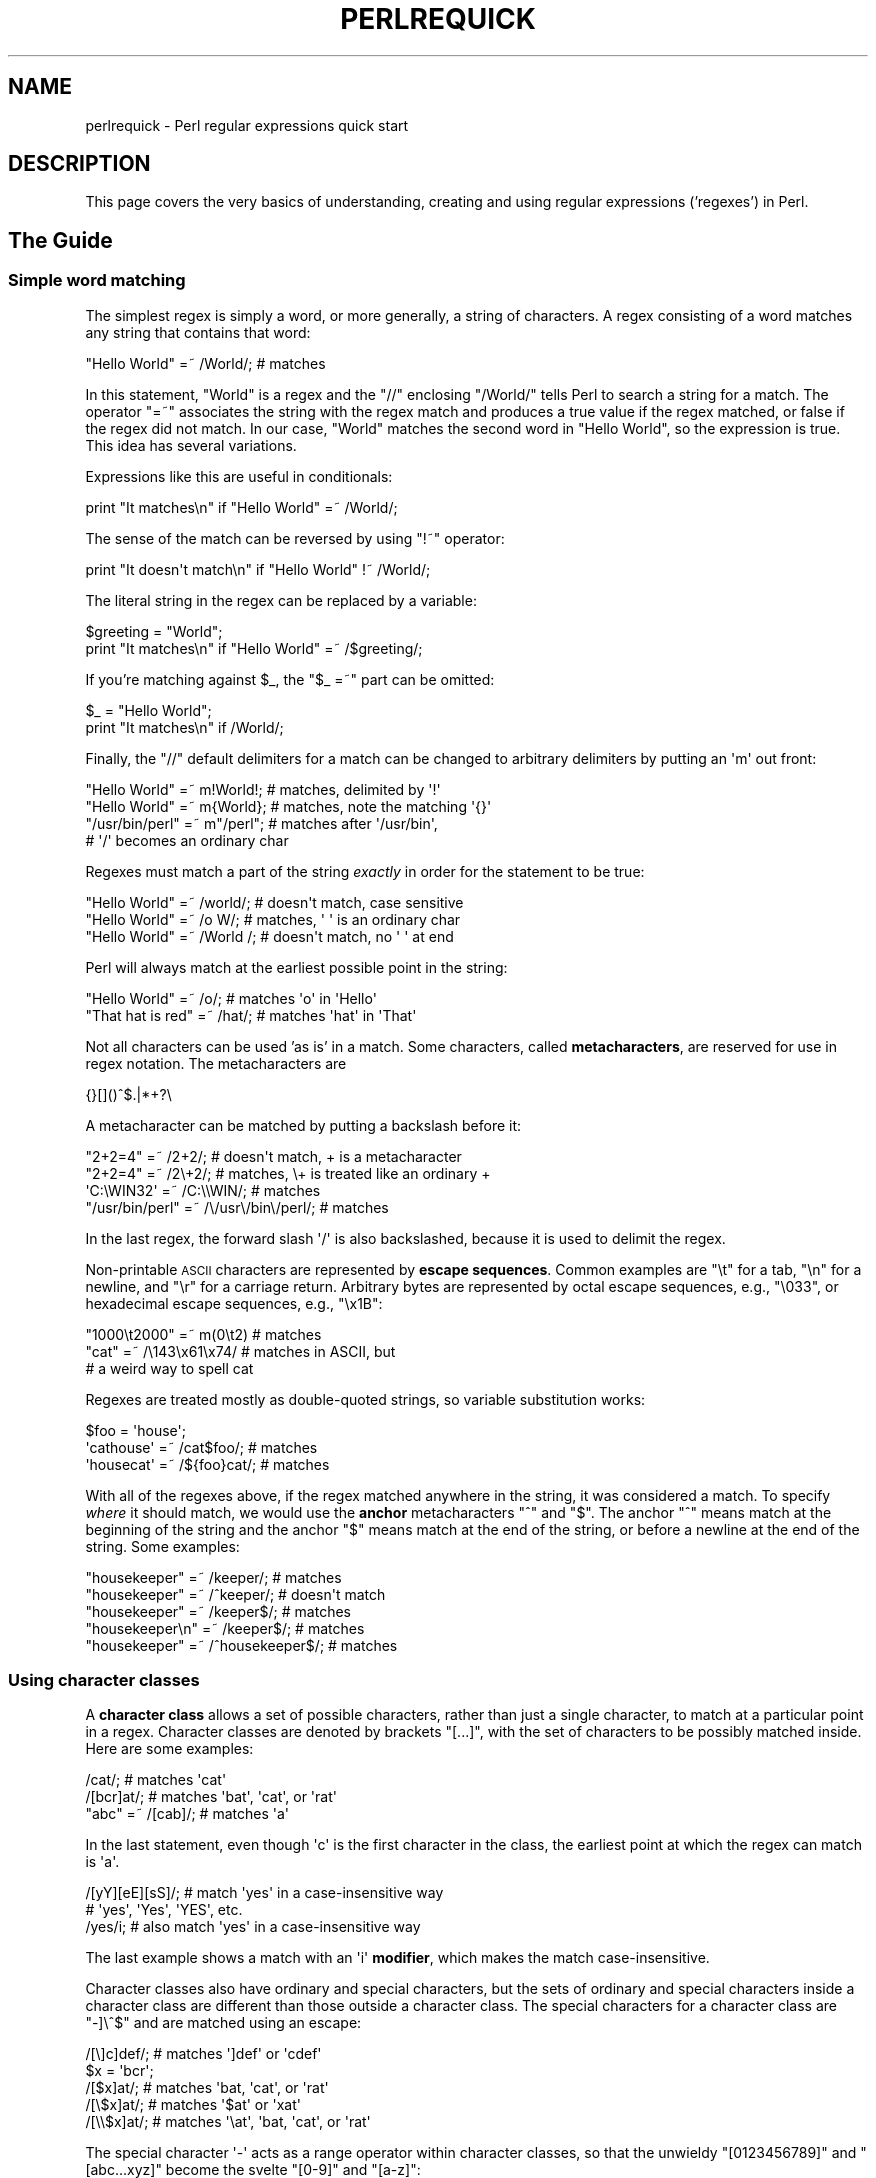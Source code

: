 .\" Automatically generated by Pod::Man 2.28 (Pod::Simple 3.28)
.\"
.\" Standard preamble:
.\" ========================================================================
.de Sp \" Vertical space (when we can't use .PP)
.if t .sp .5v
.if n .sp
..
.de Vb \" Begin verbatim text
.ft CW
.nf
.ne \\$1
..
.de Ve \" End verbatim text
.ft R
.fi
..
.\" Set up some character translations and predefined strings.  \*(-- will
.\" give an unbreakable dash, \*(PI will give pi, \*(L" will give a left
.\" double quote, and \*(R" will give a right double quote.  \*(C+ will
.\" give a nicer C++.  Capital omega is used to do unbreakable dashes and
.\" therefore won't be available.  \*(C` and \*(C' expand to `' in nroff,
.\" nothing in troff, for use with C<>.
.tr \(*W-
.ds C+ C\v'-.1v'\h'-1p'\s-2+\h'-1p'+\s0\v'.1v'\h'-1p'
.ie n \{\
.    ds -- \(*W-
.    ds PI pi
.    if (\n(.H=4u)&(1m=24u) .ds -- \(*W\h'-12u'\(*W\h'-12u'-\" diablo 10 pitch
.    if (\n(.H=4u)&(1m=20u) .ds -- \(*W\h'-12u'\(*W\h'-8u'-\"  diablo 12 pitch
.    ds L" ""
.    ds R" ""
.    ds C` ""
.    ds C' ""
'br\}
.el\{\
.    ds -- \|\(em\|
.    ds PI \(*p
.    ds L" ``
.    ds R" ''
.    ds C`
.    ds C'
'br\}
.\"
.\" Escape single quotes in literal strings from groff's Unicode transform.
.ie \n(.g .ds Aq \(aq
.el       .ds Aq '
.\"
.\" If the F register is turned on, we'll generate index entries on stderr for
.\" titles (.TH), headers (.SH), subsections (.SS), items (.Ip), and index
.\" entries marked with X<> in POD.  Of course, you'll have to process the
.\" output yourself in some meaningful fashion.
.\"
.\" Avoid warning from groff about undefined register 'F'.
.de IX
..
.nr rF 0
.if \n(.g .if rF .nr rF 1
.if (\n(rF:(\n(.g==0)) \{
.    if \nF \{
.        de IX
.        tm Index:\\$1\t\\n%\t"\\$2"
..
.        if !\nF==2 \{
.            nr % 0
.            nr F 2
.        \}
.    \}
.\}
.rr rF
.\"
.\" Accent mark definitions (@(#)ms.acc 1.5 88/02/08 SMI; from UCB 4.2).
.\" Fear.  Run.  Save yourself.  No user-serviceable parts.
.    \" fudge factors for nroff and troff
.if n \{\
.    ds #H 0
.    ds #V .8m
.    ds #F .3m
.    ds #[ \f1
.    ds #] \fP
.\}
.if t \{\
.    ds #H ((1u-(\\\\n(.fu%2u))*.13m)
.    ds #V .6m
.    ds #F 0
.    ds #[ \&
.    ds #] \&
.\}
.    \" simple accents for nroff and troff
.if n \{\
.    ds ' \&
.    ds ` \&
.    ds ^ \&
.    ds , \&
.    ds ~ ~
.    ds /
.\}
.if t \{\
.    ds ' \\k:\h'-(\\n(.wu*8/10-\*(#H)'\'\h"|\\n:u"
.    ds ` \\k:\h'-(\\n(.wu*8/10-\*(#H)'\`\h'|\\n:u'
.    ds ^ \\k:\h'-(\\n(.wu*10/11-\*(#H)'^\h'|\\n:u'
.    ds , \\k:\h'-(\\n(.wu*8/10)',\h'|\\n:u'
.    ds ~ \\k:\h'-(\\n(.wu-\*(#H-.1m)'~\h'|\\n:u'
.    ds / \\k:\h'-(\\n(.wu*8/10-\*(#H)'\z\(sl\h'|\\n:u'
.\}
.    \" troff and (daisy-wheel) nroff accents
.ds : \\k:\h'-(\\n(.wu*8/10-\*(#H+.1m+\*(#F)'\v'-\*(#V'\z.\h'.2m+\*(#F'.\h'|\\n:u'\v'\*(#V'
.ds 8 \h'\*(#H'\(*b\h'-\*(#H'
.ds o \\k:\h'-(\\n(.wu+\w'\(de'u-\*(#H)/2u'\v'-.3n'\*(#[\z\(de\v'.3n'\h'|\\n:u'\*(#]
.ds d- \h'\*(#H'\(pd\h'-\w'~'u'\v'-.25m'\f2\(hy\fP\v'.25m'\h'-\*(#H'
.ds D- D\\k:\h'-\w'D'u'\v'-.11m'\z\(hy\v'.11m'\h'|\\n:u'
.ds th \*(#[\v'.3m'\s+1I\s-1\v'-.3m'\h'-(\w'I'u*2/3)'\s-1o\s+1\*(#]
.ds Th \*(#[\s+2I\s-2\h'-\w'I'u*3/5'\v'-.3m'o\v'.3m'\*(#]
.ds ae a\h'-(\w'a'u*4/10)'e
.ds Ae A\h'-(\w'A'u*4/10)'E
.    \" corrections for vroff
.if v .ds ~ \\k:\h'-(\\n(.wu*9/10-\*(#H)'\s-2\u~\d\s+2\h'|\\n:u'
.if v .ds ^ \\k:\h'-(\\n(.wu*10/11-\*(#H)'\v'-.4m'^\v'.4m'\h'|\\n:u'
.    \" for low resolution devices (crt and lpr)
.if \n(.H>23 .if \n(.V>19 \
\{\
.    ds : e
.    ds 8 ss
.    ds o a
.    ds d- d\h'-1'\(ga
.    ds D- D\h'-1'\(hy
.    ds th \o'bp'
.    ds Th \o'LP'
.    ds ae ae
.    ds Ae AE
.\}
.rm #[ #] #H #V #F C
.\" ========================================================================
.\"
.IX Title "PERLREQUICK 1"
.TH PERLREQUICK 1 "2014-05-14" "perl v5.20.1" "Perl Programmers Reference Guide"
.\" For nroff, turn off justification.  Always turn off hyphenation; it makes
.\" way too many mistakes in technical documents.
.if n .ad l
.nh
.SH "NAME"
perlrequick \- Perl regular expressions quick start
.SH "DESCRIPTION"
.IX Header "DESCRIPTION"
This page covers the very basics of understanding, creating and
using regular expressions ('regexes') in Perl.
.SH "The Guide"
.IX Header "The Guide"
.SS "Simple word matching"
.IX Subsection "Simple word matching"
The simplest regex is simply a word, or more generally, a string of
characters.  A regex consisting of a word matches any string that
contains that word:
.PP
.Vb 1
\&    "Hello World" =~ /World/;  # matches
.Ve
.PP
In this statement, \f(CW\*(C`World\*(C'\fR is a regex and the \f(CW\*(C`//\*(C'\fR enclosing
\&\f(CW\*(C`/World/\*(C'\fR tells Perl to search a string for a match.  The operator
\&\f(CW\*(C`=~\*(C'\fR associates the string with the regex match and produces a true
value if the regex matched, or false if the regex did not match.  In
our case, \f(CW\*(C`World\*(C'\fR matches the second word in \f(CW"Hello World"\fR, so the
expression is true.  This idea has several variations.
.PP
Expressions like this are useful in conditionals:
.PP
.Vb 1
\&    print "It matches\en" if "Hello World" =~ /World/;
.Ve
.PP
The sense of the match can be reversed by using \f(CW\*(C`!~\*(C'\fR operator:
.PP
.Vb 1
\&    print "It doesn\*(Aqt match\en" if "Hello World" !~ /World/;
.Ve
.PP
The literal string in the regex can be replaced by a variable:
.PP
.Vb 2
\&    $greeting = "World";
\&    print "It matches\en" if "Hello World" =~ /$greeting/;
.Ve
.PP
If you're matching against \f(CW$_\fR, the \f(CW\*(C`$_ =~\*(C'\fR part can be omitted:
.PP
.Vb 2
\&    $_ = "Hello World";
\&    print "It matches\en" if /World/;
.Ve
.PP
Finally, the \f(CW\*(C`//\*(C'\fR default delimiters for a match can be changed to
arbitrary delimiters by putting an \f(CW\*(Aqm\*(Aq\fR out front:
.PP
.Vb 4
\&    "Hello World" =~ m!World!;   # matches, delimited by \*(Aq!\*(Aq
\&    "Hello World" =~ m{World};   # matches, note the matching \*(Aq{}\*(Aq
\&    "/usr/bin/perl" =~ m"/perl"; # matches after \*(Aq/usr/bin\*(Aq,
\&                                 # \*(Aq/\*(Aq becomes an ordinary char
.Ve
.PP
Regexes must match a part of the string \fIexactly\fR in order for the
statement to be true:
.PP
.Vb 3
\&    "Hello World" =~ /world/;  # doesn\*(Aqt match, case sensitive
\&    "Hello World" =~ /o W/;    # matches, \*(Aq \*(Aq is an ordinary char
\&    "Hello World" =~ /World /; # doesn\*(Aqt match, no \*(Aq \*(Aq at end
.Ve
.PP
Perl will always match at the earliest possible point in the string:
.PP
.Vb 2
\&    "Hello World" =~ /o/;       # matches \*(Aqo\*(Aq in \*(AqHello\*(Aq
\&    "That hat is red" =~ /hat/; # matches \*(Aqhat\*(Aq in \*(AqThat\*(Aq
.Ve
.PP
Not all characters can be used 'as is' in a match.  Some characters,
called \fBmetacharacters\fR, are reserved for use in regex notation.
The metacharacters are
.PP
.Vb 1
\&    {}[]()^$.|*+?\e
.Ve
.PP
A metacharacter can be matched by putting a backslash before it:
.PP
.Vb 4
\&    "2+2=4" =~ /2+2/;    # doesn\*(Aqt match, + is a metacharacter
\&    "2+2=4" =~ /2\e+2/;   # matches, \e+ is treated like an ordinary +
\&    \*(AqC:\eWIN32\*(Aq =~ /C:\e\eWIN/;                       # matches
\&    "/usr/bin/perl" =~ /\e/usr\e/bin\e/perl/;  # matches
.Ve
.PP
In the last regex, the forward slash \f(CW\*(Aq/\*(Aq\fR is also backslashed,
because it is used to delimit the regex.
.PP
Non-printable \s-1ASCII\s0 characters are represented by \fBescape sequences\fR.
Common examples are \f(CW\*(C`\et\*(C'\fR for a tab, \f(CW\*(C`\en\*(C'\fR for a newline, and \f(CW\*(C`\er\*(C'\fR
for a carriage return.  Arbitrary bytes are represented by octal
escape sequences, e.g., \f(CW\*(C`\e033\*(C'\fR, or hexadecimal escape sequences,
e.g., \f(CW\*(C`\ex1B\*(C'\fR:
.PP
.Vb 3
\&    "1000\et2000" =~ m(0\et2)  # matches
\&    "cat" =~ /\e143\ex61\ex74/  # matches in ASCII, but 
\&                             # a weird way to spell cat
.Ve
.PP
Regexes are treated mostly as double-quoted strings, so variable
substitution works:
.PP
.Vb 3
\&    $foo = \*(Aqhouse\*(Aq;
\&    \*(Aqcathouse\*(Aq =~ /cat$foo/;   # matches
\&    \*(Aqhousecat\*(Aq =~ /${foo}cat/; # matches
.Ve
.PP
With all of the regexes above, if the regex matched anywhere in the
string, it was considered a match.  To specify \fIwhere\fR it should
match, we would use the \fBanchor\fR metacharacters \f(CW\*(C`^\*(C'\fR and \f(CW\*(C`$\*(C'\fR.  The
anchor \f(CW\*(C`^\*(C'\fR means match at the beginning of the string and the anchor
\&\f(CW\*(C`$\*(C'\fR means match at the end of the string, or before a newline at the
end of the string.  Some examples:
.PP
.Vb 5
\&    "housekeeper" =~ /keeper/;         # matches
\&    "housekeeper" =~ /^keeper/;        # doesn\*(Aqt match
\&    "housekeeper" =~ /keeper$/;        # matches
\&    "housekeeper\en" =~ /keeper$/;      # matches
\&    "housekeeper" =~ /^housekeeper$/;  # matches
.Ve
.SS "Using character classes"
.IX Subsection "Using character classes"
A \fBcharacter class\fR allows a set of possible characters, rather than
just a single character, to match at a particular point in a regex.
Character classes are denoted by brackets \f(CW\*(C`[...]\*(C'\fR, with the set of
characters to be possibly matched inside.  Here are some examples:
.PP
.Vb 3
\&    /cat/;            # matches \*(Aqcat\*(Aq
\&    /[bcr]at/;        # matches \*(Aqbat\*(Aq, \*(Aqcat\*(Aq, or \*(Aqrat\*(Aq
\&    "abc" =~ /[cab]/; # matches \*(Aqa\*(Aq
.Ve
.PP
In the last statement, even though \f(CW\*(Aqc\*(Aq\fR is the first character in
the class, the earliest point at which the regex can match is \f(CW\*(Aqa\*(Aq\fR.
.PP
.Vb 3
\&    /[yY][eE][sS]/; # match \*(Aqyes\*(Aq in a case\-insensitive way
\&                    # \*(Aqyes\*(Aq, \*(AqYes\*(Aq, \*(AqYES\*(Aq, etc.
\&    /yes/i;         # also match \*(Aqyes\*(Aq in a case\-insensitive way
.Ve
.PP
The last example shows a match with an \f(CW\*(Aqi\*(Aq\fR \fBmodifier\fR, which makes
the match case-insensitive.
.PP
Character classes also have ordinary and special characters, but the
sets of ordinary and special characters inside a character class are
different than those outside a character class.  The special
characters for a character class are \f(CW\*(C`\-]\e^$\*(C'\fR and are matched using an
escape:
.PP
.Vb 5
\&   /[\e]c]def/; # matches \*(Aq]def\*(Aq or \*(Aqcdef\*(Aq
\&   $x = \*(Aqbcr\*(Aq;
\&   /[$x]at/;   # matches \*(Aqbat, \*(Aqcat\*(Aq, or \*(Aqrat\*(Aq
\&   /[\e$x]at/;  # matches \*(Aq$at\*(Aq or \*(Aqxat\*(Aq
\&   /[\e\e$x]at/; # matches \*(Aq\eat\*(Aq, \*(Aqbat, \*(Aqcat\*(Aq, or \*(Aqrat\*(Aq
.Ve
.PP
The special character \f(CW\*(Aq\-\*(Aq\fR acts as a range operator within character
classes, so that the unwieldy \f(CW\*(C`[0123456789]\*(C'\fR and \f(CW\*(C`[abc...xyz]\*(C'\fR
become the svelte \f(CW\*(C`[0\-9]\*(C'\fR and \f(CW\*(C`[a\-z]\*(C'\fR:
.PP
.Vb 2
\&    /item[0\-9]/;  # matches \*(Aqitem0\*(Aq or ... or \*(Aqitem9\*(Aq
\&    /[0\-9a\-fA\-F]/;  # matches a hexadecimal digit
.Ve
.PP
If \f(CW\*(Aq\-\*(Aq\fR is the first or last character in a character class, it is
treated as an ordinary character.
.PP
The special character \f(CW\*(C`^\*(C'\fR in the first position of a character class
denotes a \fBnegated character class\fR, which matches any character but
those in the brackets.  Both \f(CW\*(C`[...]\*(C'\fR and \f(CW\*(C`[^...]\*(C'\fR must match a
character, or the match fails.  Then
.PP
.Vb 4
\&    /[^a]at/;  # doesn\*(Aqt match \*(Aqaat\*(Aq or \*(Aqat\*(Aq, but matches
\&               # all other \*(Aqbat\*(Aq, \*(Aqcat, \*(Aq0at\*(Aq, \*(Aq%at\*(Aq, etc.
\&    /[^0\-9]/;  # matches a non\-numeric character
\&    /[a^]at/;  # matches \*(Aqaat\*(Aq or \*(Aq^at\*(Aq; here \*(Aq^\*(Aq is ordinary
.Ve
.PP
Perl has several abbreviations for common character classes. (These
definitions are those that Perl uses in ASCII-safe mode with the \f(CW\*(C`/a\*(C'\fR modifier.
Otherwise they could match many more non-ASCII Unicode characters as
well.  See \*(L"Backslash sequences\*(R" in perlrecharclass for details.)
.IP "\(bu" 4
\&\ed is a digit and represents
.Sp
.Vb 1
\&    [0\-9]
.Ve
.IP "\(bu" 4
\&\es is a whitespace character and represents
.Sp
.Vb 1
\&    [\e \et\er\en\ef]
.Ve
.IP "\(bu" 4
\&\ew is a word character (alphanumeric or _) and represents
.Sp
.Vb 1
\&    [0\-9a\-zA\-Z_]
.Ve
.IP "\(bu" 4
\&\eD is a negated \ed; it represents any character but a digit
.Sp
.Vb 1
\&    [^0\-9]
.Ve
.IP "\(bu" 4
\&\eS is a negated \es; it represents any non-whitespace character
.Sp
.Vb 1
\&    [^\es]
.Ve
.IP "\(bu" 4
\&\eW is a negated \ew; it represents any non-word character
.Sp
.Vb 1
\&    [^\ew]
.Ve
.IP "\(bu" 4
The period '.' matches any character but \*(L"\en\*(R"
.PP
The \f(CW\*(C`\ed\es\ew\eD\eS\eW\*(C'\fR abbreviations can be used both inside and outside
of character classes.  Here are some in use:
.PP
.Vb 7
\&    /\ed\ed:\ed\ed:\ed\ed/; # matches a hh:mm:ss time format
\&    /[\ed\es]/;         # matches any digit or whitespace character
\&    /\ew\eW\ew/;         # matches a word char, followed by a
\&                      # non\-word char, followed by a word char
\&    /..rt/;           # matches any two chars, followed by \*(Aqrt\*(Aq
\&    /end\e./;          # matches \*(Aqend.\*(Aq
\&    /end[.]/;         # same thing, matches \*(Aqend.\*(Aq
.Ve
.PP
The \fBword\ anchor\fR\  \f(CW\*(C`\eb\*(C'\fR matches a boundary between a word
character and a non-word character \f(CW\*(C`\ew\eW\*(C'\fR or \f(CW\*(C`\eW\ew\*(C'\fR:
.PP
.Vb 4
\&    $x = "Housecat catenates house and cat";
\&    $x =~ /\ebcat/;  # matches cat in \*(Aqcatenates\*(Aq
\&    $x =~ /cat\eb/;  # matches cat in \*(Aqhousecat\*(Aq
\&    $x =~ /\ebcat\eb/;  # matches \*(Aqcat\*(Aq at end of string
.Ve
.PP
In the last example, the end of the string is considered a word
boundary.
.SS "Matching this or that"
.IX Subsection "Matching this or that"
We can match different character strings with the \fBalternation\fR
metacharacter \f(CW\*(Aq|\*(Aq\fR.  To match \f(CW\*(C`dog\*(C'\fR or \f(CW\*(C`cat\*(C'\fR, we form the regex
\&\f(CW\*(C`dog|cat\*(C'\fR.  As before, Perl will try to match the regex at the
earliest possible point in the string.  At each character position,
Perl will first try to match the first alternative, \f(CW\*(C`dog\*(C'\fR.  If
\&\f(CW\*(C`dog\*(C'\fR doesn't match, Perl will then try the next alternative, \f(CW\*(C`cat\*(C'\fR.
If \f(CW\*(C`cat\*(C'\fR doesn't match either, then the match fails and Perl moves to
the next position in the string.  Some examples:
.PP
.Vb 2
\&    "cats and dogs" =~ /cat|dog|bird/;  # matches "cat"
\&    "cats and dogs" =~ /dog|cat|bird/;  # matches "cat"
.Ve
.PP
Even though \f(CW\*(C`dog\*(C'\fR is the first alternative in the second regex,
\&\f(CW\*(C`cat\*(C'\fR is able to match earlier in the string.
.PP
.Vb 2
\&    "cats"          =~ /c|ca|cat|cats/; # matches "c"
\&    "cats"          =~ /cats|cat|ca|c/; # matches "cats"
.Ve
.PP
At a given character position, the first alternative that allows the
regex match to succeed will be the one that matches. Here, all the
alternatives match at the first string position, so the first matches.
.SS "Grouping things and hierarchical matching"
.IX Subsection "Grouping things and hierarchical matching"
The \fBgrouping\fR metacharacters \f(CW\*(C`()\*(C'\fR allow a part of a regex to be
treated as a single unit.  Parts of a regex are grouped by enclosing
them in parentheses.  The regex \f(CW\*(C`house(cat|keeper)\*(C'\fR means match
\&\f(CW\*(C`house\*(C'\fR followed by either \f(CW\*(C`cat\*(C'\fR or \f(CW\*(C`keeper\*(C'\fR.  Some more examples
are
.PP
.Vb 2
\&    /(a|b)b/;    # matches \*(Aqab\*(Aq or \*(Aqbb\*(Aq
\&    /(^a|b)c/;   # matches \*(Aqac\*(Aq at start of string or \*(Aqbc\*(Aq anywhere
\&
\&    /house(cat|)/;  # matches either \*(Aqhousecat\*(Aq or \*(Aqhouse\*(Aq
\&    /house(cat(s|)|)/;  # matches either \*(Aqhousecats\*(Aq or \*(Aqhousecat\*(Aq or
\&                        # \*(Aqhouse\*(Aq.  Note groups can be nested.
\&
\&    "20" =~ /(19|20|)\ed\ed/;  # matches the null alternative \*(Aq()\ed\ed\*(Aq,
\&                             # because \*(Aq20\ed\ed\*(Aq can\*(Aqt match
.Ve
.SS "Extracting matches"
.IX Subsection "Extracting matches"
The grouping metacharacters \f(CW\*(C`()\*(C'\fR also allow the extraction of the
parts of a string that matched.  For each grouping, the part that
matched inside goes into the special variables \f(CW$1\fR, \f(CW$2\fR, etc.
They can be used just as ordinary variables:
.PP
.Vb 5
\&    # extract hours, minutes, seconds
\&    $time =~ /(\ed\ed):(\ed\ed):(\ed\ed)/;  # match hh:mm:ss format
\&    $hours = $1;
\&    $minutes = $2;
\&    $seconds = $3;
.Ve
.PP
In list context, a match \f(CW\*(C`/regex/\*(C'\fR with groupings will return the
list of matched values \f(CW\*(C`($1,$2,...)\*(C'\fR.  So we could rewrite it as
.PP
.Vb 1
\&    ($hours, $minutes, $second) = ($time =~ /(\ed\ed):(\ed\ed):(\ed\ed)/);
.Ve
.PP
If the groupings in a regex are nested, \f(CW$1\fR gets the group with the
leftmost opening parenthesis, \f(CW$2\fR the next opening parenthesis,
etc.  For example, here is a complex regex and the matching variables
indicated below it:
.PP
.Vb 2
\&    /(ab(cd|ef)((gi)|j))/;
\&     1  2      34
.Ve
.PP
Associated with the matching variables \f(CW$1\fR, \f(CW$2\fR, ... are
the \fBbackreferences\fR \f(CW\*(C`\eg1\*(C'\fR, \f(CW\*(C`\eg2\*(C'\fR, ...  Backreferences are
matching variables that can be used \fIinside\fR a regex:
.PP
.Vb 1
\&    /(\ew\ew\ew)\es\eg1/; # find sequences like \*(Aqthe the\*(Aq in string
.Ve
.PP
\&\f(CW$1\fR, \f(CW$2\fR, ... should only be used outside of a regex, and \f(CW\*(C`\eg1\*(C'\fR,
\&\f(CW\*(C`\eg2\*(C'\fR, ... only inside a regex.
.SS "Matching repetitions"
.IX Subsection "Matching repetitions"
The \fBquantifier\fR metacharacters \f(CW\*(C`?\*(C'\fR, \f(CW\*(C`*\*(C'\fR, \f(CW\*(C`+\*(C'\fR, and \f(CW\*(C`{}\*(C'\fR allow us
to determine the number of repeats of a portion of a regex we
consider to be a match.  Quantifiers are put immediately after the
character, character class, or grouping that we want to specify.  They
have the following meanings:
.IP "\(bu" 4
\&\f(CW\*(C`a?\*(C'\fR = match 'a' 1 or 0 times
.IP "\(bu" 4
\&\f(CW\*(C`a*\*(C'\fR = match 'a' 0 or more times, i.e., any number of times
.IP "\(bu" 4
\&\f(CW\*(C`a+\*(C'\fR = match 'a' 1 or more times, i.e., at least once
.IP "\(bu" 4
\&\f(CW\*(C`a{n,m}\*(C'\fR = match at least \f(CW\*(C`n\*(C'\fR times, but not more than \f(CW\*(C`m\*(C'\fR
times.
.IP "\(bu" 4
\&\f(CW\*(C`a{n,}\*(C'\fR = match at least \f(CW\*(C`n\*(C'\fR or more times
.IP "\(bu" 4
\&\f(CW\*(C`a{n}\*(C'\fR = match exactly \f(CW\*(C`n\*(C'\fR times
.PP
Here are some examples:
.PP
.Vb 6
\&    /[a\-z]+\es+\ed*/;  # match a lowercase word, at least some space, and
\&                     # any number of digits
\&    /(\ew+)\es+\eg1/;    # match doubled words of arbitrary length
\&    $year =~ /^\ed{2,4}$/;  # make sure year is at least 2 but not more
\&                           # than 4 digits
\&    $year =~ /^\ed{4}$|^\ed{2}$/; # better match; throw out 3 digit dates
.Ve
.PP
These quantifiers will try to match as much of the string as possible,
while still allowing the regex to match.  So we have
.PP
.Vb 5
\&    $x = \*(Aqthe cat in the hat\*(Aq;
\&    $x =~ /^(.*)(at)(.*)$/; # matches,
\&                            # $1 = \*(Aqthe cat in the h\*(Aq
\&                            # $2 = \*(Aqat\*(Aq
\&                            # $3 = \*(Aq\*(Aq   (0 matches)
.Ve
.PP
The first quantifier \f(CW\*(C`.*\*(C'\fR grabs as much of the string as possible
while still having the regex match. The second quantifier \f(CW\*(C`.*\*(C'\fR has
no string left to it, so it matches 0 times.
.SS "More matching"
.IX Subsection "More matching"
There are a few more things you might want to know about matching
operators.
The global modifier \f(CW\*(C`//g\*(C'\fR allows the matching operator to match
within a string as many times as possible.  In scalar context,
successive matches against a string will have \f(CW\*(C`//g\*(C'\fR jump from match
to match, keeping track of position in the string as it goes along.
You can get or set the position with the \f(CW\*(C`pos()\*(C'\fR function.
For example,
.PP
.Vb 4
\&    $x = "cat dog house"; # 3 words
\&    while ($x =~ /(\ew+)/g) {
\&        print "Word is $1, ends at position ", pos $x, "\en";
\&    }
.Ve
.PP
prints
.PP
.Vb 3
\&    Word is cat, ends at position 3
\&    Word is dog, ends at position 7
\&    Word is house, ends at position 13
.Ve
.PP
A failed match or changing the target string resets the position.  If
you don't want the position reset after failure to match, add the
\&\f(CW\*(C`//c\*(C'\fR, as in \f(CW\*(C`/regex/gc\*(C'\fR.
.PP
In list context, \f(CW\*(C`//g\*(C'\fR returns a list of matched groupings, or if
there are no groupings, a list of matches to the whole regex.  So
.PP
.Vb 4
\&    @words = ($x =~ /(\ew+)/g);  # matches,
\&                                # $word[0] = \*(Aqcat\*(Aq
\&                                # $word[1] = \*(Aqdog\*(Aq
\&                                # $word[2] = \*(Aqhouse\*(Aq
.Ve
.SS "Search and replace"
.IX Subsection "Search and replace"
Search and replace is performed using \f(CW\*(C`s/regex/replacement/modifiers\*(C'\fR.
The \f(CW\*(C`replacement\*(C'\fR is a Perl double-quoted string that replaces in the
string whatever is matched with the \f(CW\*(C`regex\*(C'\fR.  The operator \f(CW\*(C`=~\*(C'\fR is
also used here to associate a string with \f(CW\*(C`s///\*(C'\fR.  If matching
against \f(CW$_\fR, the \f(CW\*(C`$_\ =~\*(C'\fR can be dropped.  If there is a match,
\&\f(CW\*(C`s///\*(C'\fR returns the number of substitutions made; otherwise it returns
false.  Here are a few examples:
.PP
.Vb 5
\&    $x = "Time to feed the cat!";
\&    $x =~ s/cat/hacker/;   # $x contains "Time to feed the hacker!"
\&    $y = "\*(Aqquoted words\*(Aq";
\&    $y =~ s/^\*(Aq(.*)\*(Aq$/$1/;  # strip single quotes,
\&                           # $y contains "quoted words"
.Ve
.PP
With the \f(CW\*(C`s///\*(C'\fR operator, the matched variables \f(CW$1\fR, \f(CW$2\fR, etc.
are immediately available for use in the replacement expression. With
the global modifier, \f(CW\*(C`s///g\*(C'\fR will search and replace all occurrences
of the regex in the string:
.PP
.Vb 4
\&    $x = "I batted 4 for 4";
\&    $x =~ s/4/four/;   # $x contains "I batted four for 4"
\&    $x = "I batted 4 for 4";
\&    $x =~ s/4/four/g;  # $x contains "I batted four for four"
.Ve
.PP
The non-destructive modifier \f(CW\*(C`s///r\*(C'\fR causes the result of the substitution
to be returned instead of modifying \f(CW$_\fR (or whatever variable the
substitute was bound to with \f(CW\*(C`=~\*(C'\fR):
.PP
.Vb 3
\&    $x = "I like dogs.";
\&    $y = $x =~ s/dogs/cats/r;
\&    print "$x $y\en"; # prints "I like dogs. I like cats."
\&
\&    $x = "Cats are great.";
\&    print $x =~ s/Cats/Dogs/r =~ s/Dogs/Frogs/r =~
\&        s/Frogs/Hedgehogs/r, "\en";
\&    # prints "Hedgehogs are great."
\&
\&    @foo = map { s/[a\-z]/X/r } qw(a b c 1 2 3);
\&    # @foo is now qw(X X X 1 2 3)
.Ve
.PP
The evaluation modifier \f(CW\*(C`s///e\*(C'\fR wraps an \f(CW\*(C`eval{...}\*(C'\fR around the
replacement string and the evaluated result is substituted for the
matched substring.  Some examples:
.PP
.Vb 3
\&    # reverse all the words in a string
\&    $x = "the cat in the hat";
\&    $x =~ s/(\ew+)/reverse $1/ge;   # $x contains "eht tac ni eht tah"
\&
\&    # convert percentage to decimal
\&    $x = "A 39% hit rate";
\&    $x =~ s!(\ed+)%!$1/100!e;       # $x contains "A 0.39 hit rate"
.Ve
.PP
The last example shows that \f(CW\*(C`s///\*(C'\fR can use other delimiters, such as
\&\f(CW\*(C`s!!!\*(C'\fR and \f(CW\*(C`s{}{}\*(C'\fR, and even \f(CW\*(C`s{}//\*(C'\fR.  If single quotes are used
\&\f(CW\*(C`s\*(Aq\*(Aq\*(Aq\*(C'\fR, then the regex and replacement are treated as single-quoted
strings.
.SS "The split operator"
.IX Subsection "The split operator"
\&\f(CW\*(C`split /regex/, string\*(C'\fR splits \f(CW\*(C`string\*(C'\fR into a list of substrings
and returns that list.  The regex determines the character sequence
that \f(CW\*(C`string\*(C'\fR is split with respect to.  For example, to split a
string into words, use
.PP
.Vb 4
\&    $x = "Calvin and Hobbes";
\&    @word = split /\es+/, $x;  # $word[0] = \*(AqCalvin\*(Aq
\&                              # $word[1] = \*(Aqand\*(Aq
\&                              # $word[2] = \*(AqHobbes\*(Aq
.Ve
.PP
To extract a comma-delimited list of numbers, use
.PP
.Vb 4
\&    $x = "1.618,2.718,   3.142";
\&    @const = split /,\es*/, $x;  # $const[0] = \*(Aq1.618\*(Aq
\&                                # $const[1] = \*(Aq2.718\*(Aq
\&                                # $const[2] = \*(Aq3.142\*(Aq
.Ve
.PP
If the empty regex \f(CW\*(C`//\*(C'\fR is used, the string is split into individual
characters.  If the regex has groupings, then the list produced contains
the matched substrings from the groupings as well:
.PP
.Vb 6
\&    $x = "/usr/bin";
\&    @parts = split m!(/)!, $x;  # $parts[0] = \*(Aq\*(Aq
\&                                # $parts[1] = \*(Aq/\*(Aq
\&                                # $parts[2] = \*(Aqusr\*(Aq
\&                                # $parts[3] = \*(Aq/\*(Aq
\&                                # $parts[4] = \*(Aqbin\*(Aq
.Ve
.PP
Since the first character of \f(CW$x\fR matched the regex, \f(CW\*(C`split\*(C'\fR prepended
an empty initial element to the list.
.SH "BUGS"
.IX Header "BUGS"
None.
.SH "SEE ALSO"
.IX Header "SEE ALSO"
This is just a quick start guide.  For a more in-depth tutorial on
regexes, see perlretut and for the reference page, see perlre.
.SH "AUTHOR AND COPYRIGHT"
.IX Header "AUTHOR AND COPYRIGHT"
Copyright (c) 2000 Mark Kvale
All rights reserved.
.PP
This document may be distributed under the same terms as Perl itself.
.SS "Acknowledgments"
.IX Subsection "Acknowledgments"
The author would like to thank Mark-Jason Dominus, Tom Christiansen,
Ilya Zakharevich, Brad Hughes, and Mike Giroux for all their helpful
comments.
